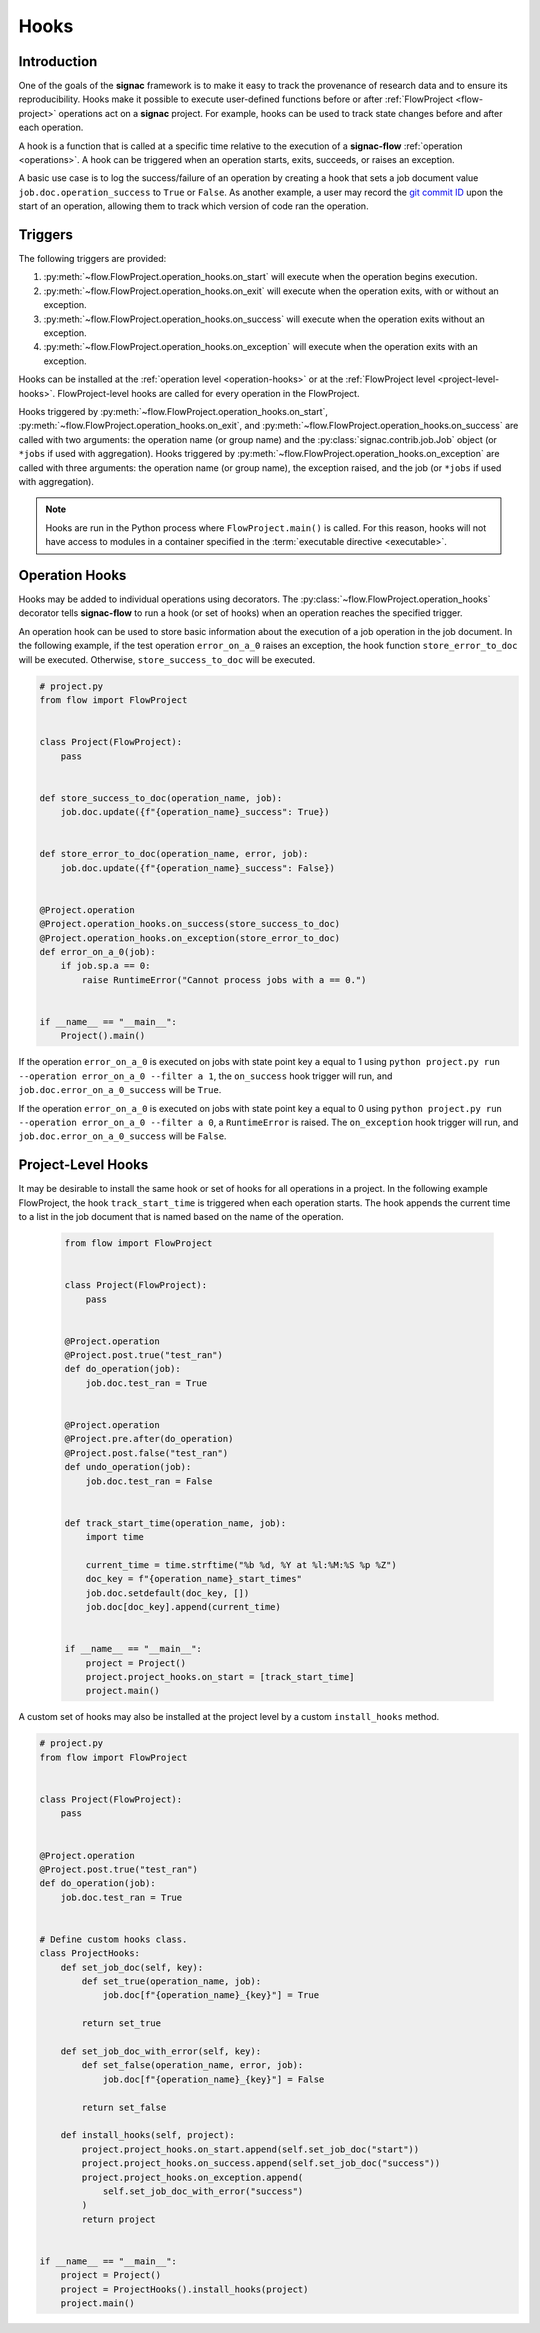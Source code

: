 .. _hooks:

=====
Hooks
=====

.. _hooks_introduction:

Introduction
============

One of the goals of the **signac** framework is to make it easy to track the provenance of research data and to ensure its reproducibility.
Hooks make it possible to execute user-defined functions before or after :ref:`FlowProject <flow-project>` operations act on a **signac** project.
For example, hooks can be used to track state changes before and after each operation.

A hook is a function that is called at a specific time relative to the execution of a **signac-flow** :ref:`operation <operations>`.
A hook can be triggered when an operation starts, exits, succeeds, or raises an exception.

A basic use case is to log the success/failure of an operation by creating a hook that sets a job document value ``job.doc.operation_success`` to ``True`` or ``False``.
As another example, a user may record the `git commit ID <https://git-scm.com/book/en/v2/Git-Basics-Viewing-the-Commit-History>`_ upon the start of an operation, allowing them to track which version of code ran the operation.

.. _hook_triggers:

Triggers
========

The following triggers are provided:

1. :py:meth:`~flow.FlowProject.operation_hooks.on_start` will execute when the operation begins execution.
2. :py:meth:`~flow.FlowProject.operation_hooks.on_exit` will execute when the operation exits, with or without an exception.
3. :py:meth:`~flow.FlowProject.operation_hooks.on_success` will execute when the operation exits without an exception.
4. :py:meth:`~flow.FlowProject.operation_hooks.on_exception` will execute when the operation exits with an exception.

Hooks can be installed at the :ref:`operation level <operation-hooks>` or at the :ref:`FlowProject level <project-level-hooks>`.
FlowProject-level hooks are called for every operation in the FlowProject.

Hooks triggered by :py:meth:`~flow.FlowProject.operation_hooks.on_start`, :py:meth:`~flow.FlowProject.operation_hooks.on_exit`, and :py:meth:`~flow.FlowProject.operation_hooks.on_success` are called with two arguments: the operation name (or group name) and the :py:class:`signac.contrib.job.Job` object (or ``*jobs`` if used with aggregation).
Hooks triggered by :py:meth:`~flow.FlowProject.operation_hooks.on_exception` are called with three arguments: the operation name (or group name), the exception raised, and the job (or ``*jobs`` if used with aggregation).

.. note::

    Hooks are run in the Python process where ``FlowProject.main()`` is called.
    For this reason, hooks will not have access to modules in a container specified in the :term:`executable directive <executable>`.

.. _operation-hooks:

Operation Hooks
===============

Hooks may be added to individual operations using decorators.
The :py:class:`~flow.FlowProject.operation_hooks` decorator tells **signac-flow** to run a hook (or set of hooks) when an operation reaches the specified trigger.

An operation hook can be used to store basic information about the execution of a job operation in the job document.
In the following example, if the test operation ``error_on_a_0`` raises an exception, the hook function ``store_error_to_doc`` will be executed.
Otherwise, ``store_success_to_doc`` will be executed.

.. code-block:: python

    # project.py
    from flow import FlowProject


    class Project(FlowProject):
        pass


    def store_success_to_doc(operation_name, job):
        job.doc.update({f"{operation_name}_success": True})


    def store_error_to_doc(operation_name, error, job):
        job.doc.update({f"{operation_name}_success": False})


    @Project.operation
    @Project.operation_hooks.on_success(store_success_to_doc)
    @Project.operation_hooks.on_exception(store_error_to_doc)
    def error_on_a_0(job):
        if job.sp.a == 0:
            raise RuntimeError("Cannot process jobs with a == 0.")


    if __name__ == "__main__":
        Project().main()


If the operation ``error_on_a_0`` is executed on jobs with state point key ``a`` equal to 1 using ``python project.py run --operation error_on_a_0 --filter a 1``, the ``on_success`` hook trigger will run, and ``job.doc.error_on_a_0_success`` will be ``True``.

If the operation ``error_on_a_0`` is executed on jobs with state point key ``a`` equal to 0 using ``python project.py run --operation error_on_a_0 --filter a 0``, a ``RuntimeError`` is raised.
The ``on_exception`` hook trigger will run, and ``job.doc.error_on_a_0_success`` will be ``False``.


.. _project-level-hooks:

Project-Level Hooks
===================

It may be desirable to install the same hook or set of hooks for all operations in a project.
In the following example FlowProject, the hook ``track_start_time`` is triggered when each operation starts.
The hook appends the current time to a list in the job document that is named based on the name of the operation.

 .. code-block:: python

    from flow import FlowProject


    class Project(FlowProject):
        pass


    @Project.operation
    @Project.post.true("test_ran")
    def do_operation(job):
        job.doc.test_ran = True


    @Project.operation
    @Project.pre.after(do_operation)
    @Project.post.false("test_ran")
    def undo_operation(job):
        job.doc.test_ran = False


    def track_start_time(operation_name, job):
        import time

        current_time = time.strftime("%b %d, %Y at %l:%M:%S %p %Z")
        doc_key = f"{operation_name}_start_times"
        job.doc.setdefault(doc_key, [])
        job.doc[doc_key].append(current_time)


    if __name__ == "__main__":
        project = Project()
        project.project_hooks.on_start = [track_start_time]
        project.main()


A custom set of hooks may also be installed at the project level by a custom ``install_hooks`` method.

.. code-block:: python

    # project.py
    from flow import FlowProject


    class Project(FlowProject):
        pass


    @Project.operation
    @Project.post.true("test_ran")
    def do_operation(job):
        job.doc.test_ran = True


    # Define custom hooks class.
    class ProjectHooks:
        def set_job_doc(self, key):
            def set_true(operation_name, job):
                job.doc[f"{operation_name}_{key}"] = True

            return set_true

        def set_job_doc_with_error(self, key):
            def set_false(operation_name, error, job):
                job.doc[f"{operation_name}_{key}"] = False

            return set_false

        def install_hooks(self, project):
            project.project_hooks.on_start.append(self.set_job_doc("start"))
            project.project_hooks.on_success.append(self.set_job_doc("success"))
            project.project_hooks.on_exception.append(
                self.set_job_doc_with_error("success")
            )
            return project


    if __name__ == "__main__":
        project = Project()
        project = ProjectHooks().install_hooks(project)
        project.main()
